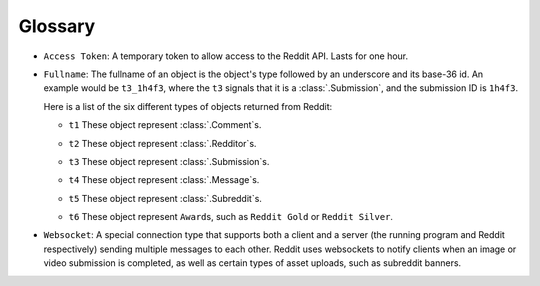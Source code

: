 Glossary
========

.. _access_token:

- ``Access Token``: A temporary token to allow access to the Reddit API. Lasts for one
  hour.

.. _fullname:

- ``Fullname``: The fullname of an object is the object's type followed by an underscore
  and its base-36 id. An example would be ``t3_1h4f3``, where the ``t3`` signals that it
  is a :class:`.Submission`, and the submission ID is ``1h4f3``.

  Here is a list of the six different types of objects returned from Reddit:

  .. _fullname_t1:

  - ``t1`` These object represent :class:`.Comment`\ s.

  .. _fullname_t2:

  - ``t2`` These object represent :class:`.Redditor`\ s.

  .. _fullname_t3:

  - ``t3`` These object represent :class:`.Submission`\ s.

  .. _fullname_t4:

  - ``t4`` These object represent :class:`.Message`\ s.

  .. _fullname_t5:

  - ``t5`` These object represent :class:`.Subreddit`\ s.

  .. _fullname_t6:

  - ``t6`` These object represent ``Award``\ s, such as ``Reddit Gold`` or ``Reddit
    Silver``.

.. _websocket:

- ``Websocket``: A special connection type that supports both a client and a server (the
  running program and Reddit respectively) sending multiple messages to each other.
  Reddit uses websockets to notify clients when an image or video submission is
  completed, as well as certain types of asset uploads, such as subreddit banners.
